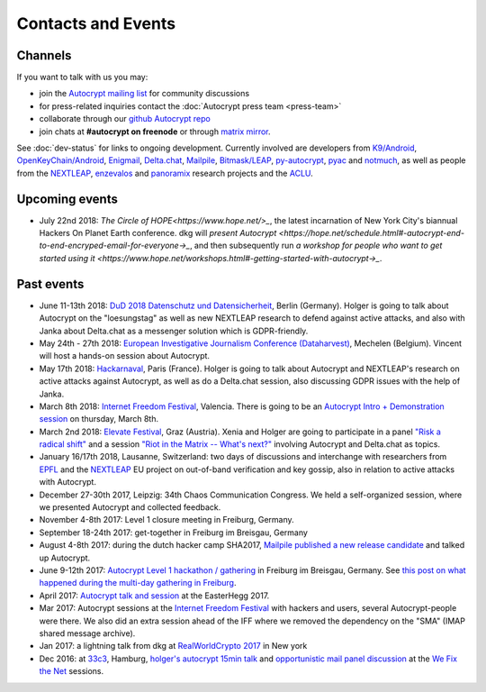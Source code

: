 
Contacts and Events
===================

.. _`contact channels`:

Channels
--------

If you want to talk with us you may:

- join the `Autocrypt mailing list`_ for community discussions

- for press-related inquiries contact the :doc:`Autocrypt press team <press-team>`

- collaborate through our `github Autocrypt repo`_

- join chats at **#autocrypt on freenode** or through `matrix mirror
  <https://riot.im/app/#/room/#autocrypt:matrix.org>`_.


.. _`Autocrypt mailing list`: https://lists.mayfirst.org/mailman/listinfo/autocrypt

.. _`github Autocrypt repo`: https://github.com/autocrypt/autocrypt


See :doc:`dev-status` for links to ongoing development.
Currently involved are developers from `K9/Android`_,
`OpenKeyChain/Android`_, `Enigmail`_, `Delta.chat`_, `Mailpile`_, `Bitmask/LEAP`_,
`py-autocrypt`_, `pyac`_ and `notmuch`_, as
well as people from the `NEXTLEAP`_, `enzevalos`_ and panoramix_ research projects
and the ACLU_.


.. _`ACLU`: https://www.aclu.org/
.. _`K9/Android`: https://k9mail.github.io/
.. _`Delta.Chat`: https://delta.chat/
.. _`notmuch`: https://notmuchmail.org/
.. _`Enigmail`: https://enigmail.net/
.. _`py-autocrypt`: https://py-autocrypt.readthedocs.io/
.. _`pyac`: https://pyac.readthedocs.io/
.. _`Mailpile`: https://mailpile.is/
.. _`Bitmask/LEAP`: https://leap.se/en/docs/client
.. _`NEXTLEAP`: https://nextleap.eu
.. _`enzevalos`: https://www.inf.fu-berlin.de/groups/ag-si/enzevalos.html
.. _`panoramix`: https://panoramix-project.eu/
.. _`OpenKeyChain/Android`: https://www.openkeychain.org/

.. _`Python`: https://www.python.org/
.. _`Go`: https://golang.org/


.. _`upcoming events`:

Upcoming events
---------------

- July 22nd 2018: `The Circle of HOPE<https://www.hope.net/>_`, the
  latest incarnation of New York City's biannual Hackers On Planet
  Earth conference.  dkg will `present Autocrypt
  <https://hope.net/schedule.html#-autocrypt-end-to-end-encryped-email-for-everyone->_`,
  and then subsequently run `a workshop for people who want to get
  started using it
  <https://www.hope.net/workshops.html#-getting-started-with-autocrypt->_`.

.. _`33c3`: https://events.ccc.de/congress/2016/wiki/Main_Page

.. _`We Fix the Net`: https://events.ccc.de/congress/2016/wiki/Session:We_Fix_the_Net

.. _`RealWorldCrypto 2017`: https://rwc.iacr.org/2017/

.. _`Internet Freedom Festival`: https://internetfreedomfestival.org/

.. _`RealWorldCrypto 2018`: https://rwc.iacr.org/2018/

.. _`EPFL`: https://epfl.ch/

Past events
-------------

- June 11-13th 2018: `DuD 2018 Datenschutz und Datensicherheit
  <https://www.computas.de/konferenzen/dud_2018/DuD_2018.html>`_, Berlin (Germany).
  Holger is going to talk about Autocrypt on the "loesungstag" as well as new
  NEXTLEAP research to defend against active attacks, and also with Janka about
  Delta.chat as a messenger solution which is GDPR-friendly.

- May 24th - 27th 2018: `European Investigative Journalism Conference
  (Dataharvest) <https://dataharvest.eu/>`_, Mechelen (Belgium).  Vincent will
  host a hands-on session about Autocrypt.

- May 17th 2018: `Hackarnaval <https://hackarnaval.online/>`_, Paris
  (France). Holger is going to talk about Autocrypt and NEXTLEAP's
  research on active attacks against Autocrypt, as well as do
  a Delta.chat session, also discussing GDPR issues with the help of Janka.

- March 8th 2018: `Internet Freedom Festival`_, Valencia.  There
  is going to be an `Autocrypt Intro + Demonstration session
  <https://platform.internetfreedomfestival.org/en/IFF2018/public/schedule/custom/238>`_
  on thursday, March 8th.

- March 2nd 2018: `Elevate Festival <https://elevate.at>`_, Graz (Austria).
  Xenia and Holger are going to participate in a panel
  `"Risk a radical shift" <https://elevate.at/diskursprogramm/e18radicalshift/>`_
  and a session `"Riot in the Matrix -- What's next?" <https://elevate.at/diskursprogramm/e18riotmatrix/>`_ involving Autocrypt and Delta.chat as topics.

- January 16/17th 2018, Lausanne, Switzerland: two days of discussions and
  interchange with researchers from `EPFL`_ and the `NEXTLEAP`_ EU project
  on out-of-band verification and key gossip, also in relation
  to active attacks with Autocrypt.

- December 27-30th 2017, Leipzig: 34th Chaos Communication Congress. We held a
  self-organized session, where we presented Autocrypt and collected feedback.

- November 4-8th 2017: Level 1 closure meeting in Freiburg, Germany.

- September 18-24th 2017: get-together in Freiburg im Breisgau, Germany

- August 4-8th 2017: during the dutch hacker camp SHA2017, `Mailpile
  published a new release candidate
  <https://www.mailpile.is/blog/2017-08-13_SHA2017.html>`_ and talked
  up Autocrypt.

- June 9-12th 2017: `Autocrypt Level 1 hackathon / gathering
  <https://lists.mayfirst.org/pipermail/autocrypt/2017-May/000093.html>`_ in
  Freiburg im Breisgau, Germany. See `this post on what happened
  during the multi-day gathering in Freiburg
  <https://lists.mayfirst.org/pipermail/autocrypt/2017-June/000152.html>`_.

- April 2017: `Autocrypt talk and session
  <https://media.ccc.de/v/EH2017-8499-towards_automatic_end_to_end_mail_encryption>`_
  at the EasterHegg 2017.

- Mar 2017: Autocrypt sessions at the `Internet Freedom Festival`_
  with hackers and users, several Autocrypt-people were there.
  We also did an extra session ahead of the IFF where we removed
  the dependency on the "SMA" (IMAP shared message archive).

- Jan 2017: a lightning talk from dkg at
  `RealWorldCrypto 2017`_ in New york

- Dec 2016: at `33c3`_, Hamburg, `holger's autocrypt 15min talk
  <https://fossil.net2o.de/33c3/doc/trunk/wiki/autocrypt.md>`_ and
  `opportunistic mail panel discussion <https://fossil.net2o.de/33c3/doc/trunk/wiki/panel.md>`_
  at the `We Fix the Net`_ sessions.
